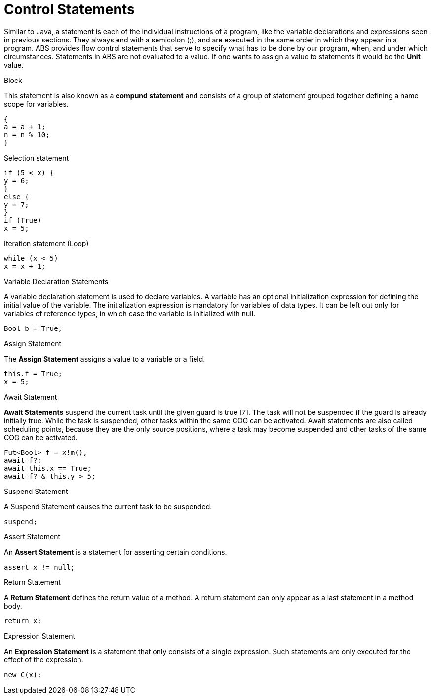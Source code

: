 = Control Statements

Similar to Java, a  statement is each of the individual instructions of a program, like the variable declarations and expressions seen in previous sections. They always end with a semicolon (;), and are executed in the same order in which they appear in a program. ABS provides flow control statements that serve to specify what has to be done by our program, when, and under which circumstances. Statements in ABS are not evaluated to a value. If one wants to assign a value to statements it would be the *Unit* value.

.Block

This statement is also known as a *compund statement* and consists of a group of statement grouped together defining a name scope for variables. 


[source,java]
----
{
a = a + 1;
n = n % 10;
}
----

.Selection statement


[source, java]
----
if (5 < x) {
y = 6;
} 
else {
y = 7;
}
if (True)
x = 5;


----

.Iteration statement (Loop)


[source, java]
----
while (x < 5)
x = x + 1;

----

.Variable Declaration Statements

A variable declaration statement is used to declare variables. A variable has an optional initialization expression for defining the initial value of the variable. The initialization expression is mandatory for variables of data types. It can be left out only for variables of reference types, in which case the variable is initialized with null. 

[source, java]
----
Bool b = True;
----

.Assign Statement 

The *Assign Statement* assigns a value to a variable or a field.


[source, java]
----
this.f = True;
x = 5;
----


.Await Statement

*Await Statements* suspend the current task until the given guard is true [7]. The task will not be suspended if the guard is already initially true. While the task is suspended, other tasks within the same COG can be activated. Await statements are also called scheduling points, because they are the only source positions, where a task may become suspended and other tasks of the same COG can be activated.


[source, java]
----
Fut<Bool> f = x!m();
await f?;
await this.x == True;
await f? & this.y > 5;
----

.Suspend Statement

A Suspend Statement causes the current task to be suspended.

[source, java]
----
suspend;
----

.Assert Statement

An *Assert Statement* is a statement for asserting certain conditions.

[source, java]
----
assert x != null;
----

.Return Statement

A *Return Statement* defines the return value of a method. A return statement can only appear as a last statement in a method body.

[source, java]
----
return x;
----

.Expression Statement

An *Expression Statement* is a statement that only consists of a single expression. Such statements are only executed for the effect of the expression.

[source, java]
----
new C(x);

----

